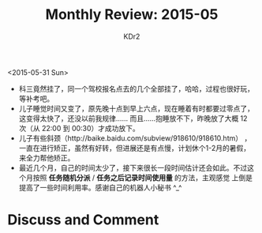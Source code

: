 # -*- mode: org; mode: auto-fill -*-
#+TITLE: Monthly Review: 2015-05
#+AUTHOR: KDr2

#+OPTIONS: toc:nil
#+OPTIONS: num:nil
#+OPTIONS: ^:{}

#+BEGIN: inc-file :file "common.inc.org"
#+END:
#+CALL: dynamic-header() :results raw
#+CALL: meta-keywords(kws='("自省" "总结")) :results raw

<2015-05-31 Sun>

- 科三竟然挂了，同一个驾校报名点去的几个全部挂了，哈哈，过程也很好玩，
  等补考吧。
- 儿子睡觉时间又变了，原先晚十点到早上六点，现在睡着有时都要过零点了，
  这变得太快了，还没以前我规律…… 而且……抱睡放不下，昨晚放了大概 12
  次（从 22:00 到 00:30）才成功放下。
- 儿子有些斜颈（http://baike.baidu.com/subview/918610/918610.htm） ，
  一直在进行矫正，虽然有好转，但进展还是有点慢，计划休个1-2月的暑假，
  来全力帮他矫正。
- 最近几个月，自己的时间太少了，接下来很长一段时间估计还会如此。不过这
  个月按照 *任务随机分派* / *任务之后记录时间使用量* 的方法，主观感觉
  上倒是提高了一些时间利用率。感谢自己的机器人小秘书 ^_^

#+BEGIN: inc-fil e :file "gad.inc.org"
#+END:

* Discuss and Comment
  #+BEGIN: inc-file :file "disqus.inc.org"
  #+END:

